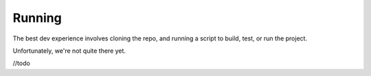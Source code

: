 Running
^^^^^^^

The best dev experience involves cloning the repo, and running a script to build, test, or run the project.

Unfortunately, we're not quite there yet.

//todo
